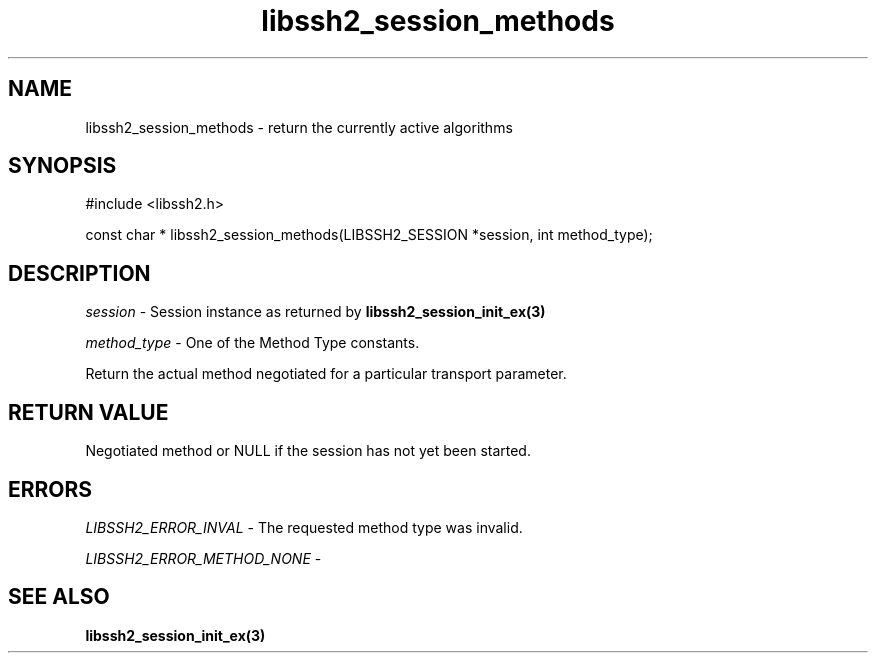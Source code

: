 .\" $Id: libssh2_session_methods.3,v 1.2 2009/03/17 10:34:27 bagder Exp $
.\"
.TH libssh2_session_methods 3 "1 Jun 2007" "libssh2 0.15" "libssh2 manual"
.SH NAME
libssh2_session_methods - return the currently active algorithms
.SH SYNOPSIS
#include <libssh2.h>

const char *
libssh2_session_methods(LIBSSH2_SESSION *session, int method_type);

.SH DESCRIPTION
\fIsession\fP - Session instance as returned by 
.BR libssh2_session_init_ex(3)

\fImethod_type\fP - One of the Method Type constants.

Return the actual method negotiated for a particular transport parameter.

.SH RETURN VALUE
Negotiated method or NULL if the session has not yet been started.

.SH ERRORS
\fILIBSSH2_ERROR_INVAL\fP - The requested method type was invalid.

\fILIBSSH2_ERROR_METHOD_NONE\fP - 

.SH SEE ALSO
.BR libssh2_session_init_ex(3)
